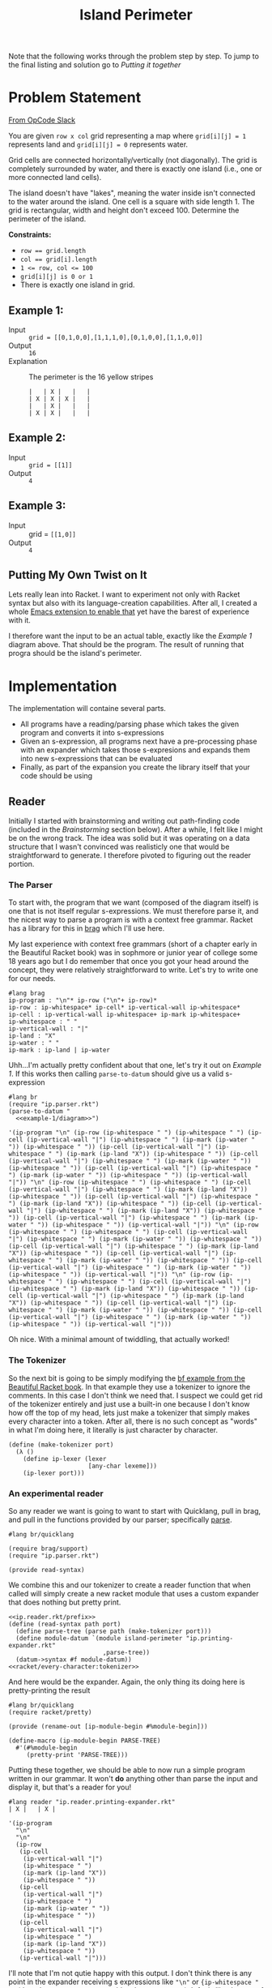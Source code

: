 #+TITLE: Island Perimeter

Note that the following works through the problem step by step. To jump to the final listing and solution go to [[Putting it together]]

* Problem Statement
  [[https://operation-code.slack.com/archives/C7JMZ5LAV/p1633353389035400][From OpCode Slack]]

  You are given =row x col= grid representing a map where ~grid[i][j] = 1~ represents land and ~grid[i][j] = 0~ represents water.

  Grid cells are connected horizontally/vertically (not diagonally). The grid is completely surrounded by water, and there is exactly one island (i.e., one or more connected land cells).

  The island doesn't have "lakes", meaning the water inside isn't connected to the water around the island. One cell is a square with side length 1. The grid is rectangular, width and height don't exceed 100. Determine the perimeter of the island.

  *Constraints:*
  - ~row == grid.length~
  - ~col == grid[i].length~
  - ~1 <= row, col <= 100~
  - ~grid[i][j] is 0 or 1~
  - There is exactly one island in grid.

** Example 1:
   - Input :: ~grid = [[0,1,0,0],[1,1,1,0],[0,1,0,0],[1,1,0,0]]~
   - Output :: ~16~
   - Explanation :: The perimeter is the 16 yellow stripes

     #+name: example-1/diagram
     #+begin_src racket :eval no :exports code
       |   | X |   |   |
       | X | X | X |   |
       |   | X |   |   |
       | X | X |   |   |
     #+end_src

** Example 2:
   - Input :: ~grid = [[1]]~
   - Output :: ~4~

** Example 3:
   - Input :: grid = ~[[1,0]]~
   - Output :: ~4~


** Putting My Own Twist on It

   Lets really lean into Racket. I want to experiment not only with Racket syntax but also with its language-creation capabilities. After all, I created a whole [[https://github.com/togakangaroo/ob-racket][Emacs extension to enable that]] yet have the barest of experience with it.

   I therefore want the input to be an actual table, exactly like the [[Example 1]] diagram above. That should be the program. The result of running that progra should be the island's perimeter.

* Implementation
  :PROPERTIES:
  :header-args:racket: :noweb strip-export
  :END:

  The implementation will containe several parts.

  - All programs have a reading/parsing phase which takes the given program and converts it into s-expressions
  - Given an s-expression, all programs next have a pre-processing phase with an expander which takes those s-expresions and expands them into new s-expressions that can be evaluated
  - Finally, as part of the expansion you create the library itself that your code should be using

** Reader

   Initially I started with brainstorming and writing out path-finding code (included in the [[Brainstorming]] section below). After a while, I felt like I might be on the wrong track. The idea was solid but it was operating on a data structure that I wasn't convinced was realisticly one that would be straightforward to generate. I therefore pivoted to figuring out the reader portion.


*** The Parser

    To start with, the program that we want (composed of the diagram itself) is one that is not itself regular s-expressions. We must therefore parse it, and the nicest way to parse a program is with a context free grammar. Racket has a library for this in [[https://docs.racket-lang.org/brag/index.html][brag]] which I'll use here.

    My last experience with context free grammars (short of a chapter early in the Beautiful Racket book) was in sophmore or junior year of college some 18 years ago but I do remember that once you got your head around the concept, they were relatively straightforward to write. Let's try to write one for our needs.

    #+name: ip.parser.rkt
    #+begin_src racket :eval no
      #lang brag
      ip-program : "\n"* ip-row ("\n"+ ip-row)*
      ip-row : ip-whitespace* ip-cell* ip-vertical-wall ip-whitespace*
      ip-cell : ip-vertical-wall ip-whitespace+ ip-mark ip-whitespace+
      ip-whitespace : " "
      ip-vertical-wall : "|"
      ip-land : "X"
      ip-water : " "
      ip-mark : ip-land | ip-water
    #+end_src

    Uhh...I'm actually pretty confident about that one, let's try it out on [[Example 1]]. If this works then calling ~parse-to-datum~ should give us a valid s-expression

    #+begin_src racket :eval yes :adjacent-file ip.parser.rkt :exports both :noweb yes
      #lang br
      (require "ip.parser.rkt")
      (parse-to-datum "
        <<example-1/diagram>>")
    #+end_src

    #+RESULTS:
    : '(ip-program "\n" (ip-row (ip-whitespace " ") (ip-whitespace " ") (ip-cell (ip-vertical-wall "|") (ip-whitespace " ") (ip-mark (ip-water " ")) (ip-whitespace " ")) (ip-cell (ip-vertical-wall "|") (ip-whitespace " ") (ip-mark (ip-land "X")) (ip-whitespace " ")) (ip-cell (ip-vertical-wall "|") (ip-whitespace " ") (ip-mark (ip-water " ")) (ip-whitespace " ")) (ip-cell (ip-vertical-wall "|") (ip-whitespace " ") (ip-mark (ip-water " ")) (ip-whitespace " ")) (ip-vertical-wall "|")) "\n" (ip-row (ip-whitespace " ") (ip-whitespace " ") (ip-cell (ip-vertical-wall "|") (ip-whitespace " ") (ip-mark (ip-land "X")) (ip-whitespace " ")) (ip-cell (ip-vertical-wall "|") (ip-whitespace " ") (ip-mark (ip-land "X")) (ip-whitespace " ")) (ip-cell (ip-vertical-wall "|") (ip-whitespace " ") (ip-mark (ip-land "X")) (ip-whitespace " ")) (ip-cell (ip-vertical-wall "|") (ip-whitespace " ") (ip-mark (ip-water " ")) (ip-whitespace " ")) (ip-vertical-wall "|")) "\n" (ip-row (ip-whitespace " ") (ip-whitespace " ") (ip-cell (ip-vertical-wall "|") (ip-whitespace " ") (ip-mark (ip-water " ")) (ip-whitespace " ")) (ip-cell (ip-vertical-wall "|") (ip-whitespace " ") (ip-mark (ip-land "X")) (ip-whitespace " ")) (ip-cell (ip-vertical-wall "|") (ip-whitespace " ") (ip-mark (ip-water " ")) (ip-whitespace " ")) (ip-cell (ip-vertical-wall "|") (ip-whitespace " ") (ip-mark (ip-water " ")) (ip-whitespace " ")) (ip-vertical-wall "|")) "\n" (ip-row (ip-whitespace " ") (ip-whitespace " ") (ip-cell (ip-vertical-wall "|") (ip-whitespace " ") (ip-mark (ip-land "X")) (ip-whitespace " ")) (ip-cell (ip-vertical-wall "|") (ip-whitespace " ") (ip-mark (ip-land "X")) (ip-whitespace " ")) (ip-cell (ip-vertical-wall "|") (ip-whitespace " ") (ip-mark (ip-water " ")) (ip-whitespace " ")) (ip-cell (ip-vertical-wall "|") (ip-whitespace " ") (ip-mark (ip-water " ")) (ip-whitespace " ")) (ip-vertical-wall "|")))

    Oh nice. With a minimal amount of twiddling, that actually worked!

*** The Tokenizer

    So the next bit is going to be simply modifying the [[https://beautifulracket.com/bf/intro.html][bf example from the Beautiful Racket book]]. In that example they use a tokenizer to ignore the comments. In this case I don't think we need that. I suspect we could get rid of the tokenizer entirely and just use a built-in one because I don't know how off the top of my head, lets just make a tokenizer that simply makes every character into a token. After all, there is no such concept as "words" in what I'm doing here, it literally is just character by character.

    #+name: racket/every-character:tokenizer
    #+begin_src racket :eval no :exports code
      (define (make-tokenizer port)
        (λ ()
          (define ip-lexer (lexer
                            [any-char lexeme]))
          (ip-lexer port)))
    #+end_src

*** An experimental reader

    So any reader we want is going to want to start with Quicklang, pull in brag, and pull in the functions provided by our parser; specifically [[https://docs.racket-lang.org/brag/index.html#%28def._%28%28lib._brag%2Fmain..rkt%29._parse%29%29][parse]].

    #+name: ip.reader.rkt/prefix
    #+begin_src racket :eval no
      #lang br/quicklang
      
      (require brag/support)
      (require "ip.parser.rkt")
      
      (provide read-syntax)
    #+end_src

    We combine this and our tokenizer to create a reader function that when called will simply create a new racket module that uses a custom expander that does nothing but pretty print.

    #+name: ip.reader.printing-expander.rkt
    #+begin_src racket :adjacent-file ip.parser.rkt :eval no :noweb strip-export :exports code
      <<ip.reader.rkt/prefix>>
      (define (read-syntax path port)
        (define parse-tree (parse path (make-tokenizer port)))
        (define module-datum `(module island-perimeter "ip.printing-expander.rkt"
                                ,parse-tree))
        (datum->syntax #f module-datum))
      <<racket/every-character:tokenizer>>
    #+end_src

    And here would be the expander. Again, the only thing its doing here is pretty-printing the result

    #+name: ip.printing-expander.rkt
    #+begin_src racket :eval no :exports code
      #lang br/quicklang
      (require racket/pretty)
      
      (provide (rename-out [ip-module-begin #%module-begin]))
      
      (define-macro (ip-module-begin PARSE-TREE)
        #'(#%module-begin
           (pretty-print 'PARSE-TREE)))
    #+end_src

    Putting these together, we should be able to now run a simple program written in our grammar. It won't *do* anything other than parse the input and display it, but that's a reader for you!

    #+begin_src racket :adjacent-file  ip.reader.printing-expander.rkt ip.parser.rkt ip.printing-expander.rkt
      #lang reader "ip.reader.printing-expander.rkt"
      | X |   | X |
    #+end_src

    #+RESULTS:
    #+begin_example
    '(ip-program
      "\n"
      "\n"
      (ip-row
       (ip-cell
        (ip-vertical-wall "|")
        (ip-whitespace " ")
        (ip-mark (ip-land "X"))
        (ip-whitespace " "))
       (ip-cell
        (ip-vertical-wall "|")
        (ip-whitespace " ")
        (ip-mark (ip-water " "))
        (ip-whitespace " "))
       (ip-cell
        (ip-vertical-wall "|")
        (ip-whitespace " ")
        (ip-mark (ip-land "X"))
        (ip-whitespace " "))
       (ip-vertical-wall "|")))
    #+end_example

    I'll note that I'm not qutie happy with this output. I don't think there is any point in the expander receiving s expressions like ~"\n"~ or ~{ip-whitespace " ")~ (though ~(ip-whitespace)~ would make some sense). It feels like the sort of thing that should be handled in the reader, but I hit against the limit of my knowledge here and will just push this work out to the expander where I know how to take care of it.

*** The Expander

    Ok, so now we want to write a function that can convert this into something more workable.

    #+name: ip.dev.reader.rkt
    #+begin_src racket :adjacent-file ip.parser.rkt :eval no :exports no
      <<ip.reader.rkt/prefix>>
      (define (read-syntax path port)
        (define parse-tree (parse path (make-tokenizer port)))
        (define module-datum `(module island-perimeter "ip.dev.expander.rkt"
                                ,parse-tree))
        (datum->syntax #f module-datum))
      <<racket/every-character:tokenizer>>
    #+end_src

    #+name: ip.dev.expander.rkt
    #+begin_src racket :eval no :exports no
      #lang br/quicklang
      <<racket/my-imports>>
      
      (provide (rename-out [ip-module-begin #%module-begin]))
      
      <<racket/parse-island>>
      
      (define (display-results board)
        (pretty-print (matrix->list* board)))
      
      (define-macro (ip-module-begin PARSE-TREE)
        #'(#%module-begin
           (display-results (parse-island 'PARSE-TREE))))
    #+end_src

    What I really want is not the s-expression soup above but a 2d matrix that contains the symbols ~'land~ or ~'water~ in each cell. This might not be the best structure for our needs (as opposed for example an aggregation of connections or of vertices), but its the most straightforward one. We can also express the conversion with a nice pattern matching function

    #+name: racket/parse-island
    #+begin_src racket :eval no :exports code
      (define compact (curry filter identity))
      (define mapcompact (compose compact map))
      
      (define/match (parse-island program)
        [((list 'ip-program contents ...)) (~>> contents
                                                (mapcompact parse-island)
                                                sequence->list*
                                                list*->matrix)]
        [((list 'ip-row rows ...)) (mapcompact parse-island rows)]
        [((list 'ip-cell contents ...)) (first (mapcompact parse-island contents))]
        [((list 'ip-vertical-wall _)) #f]
        [((list 'ip-whitespace _)) #f]
        [("\n") #f]
        [((list 'ip-mark (list 'ip-water _))) 'water]
        [((list 'ip-mark (list 'ip-land _))) 'land])
    #+end_src

    Two quick tests:

    #+begin_src racket :exports both :adjacent-file  ip.dev.reader.rkt ip.parser.rkt ip.dev.expander.rkt
      #lang reader "ip.dev.reader.rkt"
      | X |   | X |
      | X | X |   |
    #+end_src

    #+RESULTS:
    : '((land water land) (land land water))


    #+begin_src racket :exports both :noweb yes :adjacent-file  ip.dev.reader.rkt ip.parser.rkt ip.dev.expander.rkt
      #lang reader "ip.dev.reader.rkt"
      <<example-1/diagram>>
    #+end_src

    #+RESULTS:
    : '((water land water water)
    :   (land land land water)
    :   (water land water water)
    :   (land land water water))

    And that works!

    I do feel like maybe this function should be in the reader rather than the expander, but lets go with this for now.

** Measure Perimeter

   Ok, so given the above structure we now need to actually make it measure a perimeter.

   The idea I was developing while [[Brainstorming]] was to consider vertices along the perimeter rather than cells, the idea being that this is what matters.

   If you only care about vertices on the perimeter, there is a good physical analogy we can use. Consider police tape wound around a crime scene in an enclosed polygon shape. The tape is wound around items that act as supports, these can be considered the vertices of our island shape. To get the perimeter, you just pick a support, pick a direction, and just follow the tape around, counting the number of supports you pass before you cycle back to the first one.

   So consider the following shape

   #+name: example-4/diagram
   #+begin_src racket :eval no
     |   |   | X |   |   |
     | X | X | X | X |   |
     | X | X | X | X |   |
     | X | X | X | X |   |
     |   |   | X |   |   |
     | X | X | X |   |   |
   #+end_src


   Lets say I'm tracking around the edges - that is I'm looking at vertex =[1 0]= and I need to decide which direction to step to next. There are 4 directions and the way we can pick
   1. Always try the same sequence (eg Right, Down, Left, Up). Take the first step you can
   2. Do not step back to where you have been
   3. *One but not both* of the cells adjacent to your step must be a ~'land~ cell

      If we were to follow that rule we would step

      - [1 0] -> [1 1]
      - [1 1] -> [1 2]
      - [1 2] -> [0 2]
      - [0 2] -> [0 3]
      - [0 3] -> [1 3]
      - [1 3] -> [1 4]
      - [1 4] -> [2 4]
      - [2 4] -> [3 4]
      - [3 4] -> [4 4]
      - [4 4] -> [4 3]
      - [4 3] -> [5 3]

   And so on. I think I've convinced myself that this would both work. I think I've also outlined an implementation that does this in a single sweep through the matrix rather than first needing to calculate edge vertices, you identify and walk them all in one go.

   Well lets implement this then.

*** Find the initial vertex

    First, we need to identify *a* point on the perimeter of our shape to start our walk algorithm on. If we had the list of perimeter vertices already, this would be dirt simple - just pick one - but if we had such a list we could also just count its size and be done with the whole question. We need the list, and finding a first step for our walk is how we bootstrap our walk.

    An interesting note, in considering data structures I chose to work with a matrix which is just an arrangement of ~math/array~ elements. The big advantage here is the indices can be iterated as a single flat list. We therefore just walk through indices to find any ~'land~ and take that index. So long as we're moving through the matrix in a predictable direction, we can figure out which of the cell's 4 vertices must lie on the perimeter of the shape (as opposed to the inside) by virtue of not having run into a land cell previously in the direction we are coming from.

    #+name: first-land-vertex
    #+begin_src racket :eval no :exports code
      (define (first-land-vertex board)
        ;; in-array-indexes guarantees to return indices starting with the innermost iteration first. For a 2d matrix that means sweeping from left to right and downward.
        ;; The upper left vertex would be the same as the cell coordinates. As we're sweeping upper left to lower right, the first land cell we encounter, its upper left vertex must be on the outside
        (for/or ([idx (~> board array-shape in-array-indexes)])
          (if (equal? 'land (array-ref board idx))
              idx
              #f)))
    #+end_src

    #+begin_src racket :noweb strip-export :exports both
      <<racket/my-imports>>
      (define board (list*->matrix '((water water water water)
                                     (water water land water)
                                     (land land land water)
                                     (water land water water)
                                     (land land water water))))
      <<first-land-vertex>>
      (first-land-vertex board)
    #+end_src

    #+RESULTS:
    : '#(1 2)

    Ok, so now lets see what it looks like to walk it from there. This next part took a ton of trial and error and I had to learn a ton about the Racket standard library and follow a whole mess of dead ends, what remains in here is the more refined version where I actually figured out what I should be doing.

*** Check if a move is along a perimeter

    From the algorithm details we can say that we will need to be able to decide whether the cells adjacent to a move are on the shape perimeter with a move described as a step between adjacent vertices.

    Remember that the rule is to consider the cell values to either side of the move
    - At least one of them must be a land
    - Both cannot be land (as then you'd be on the inside of the shape)

    This actually means that we don't have to worry much about being out-of-bounds so long as any cell that falls off the map is considered to contain water. Since we are using ~math/array~, we can just reference any index and if we get an out-of-bounds error, return ~'water~

    #+name: move-along-perimeter?
    #+begin_src racket :eval no
      (define not-equal? (compose not equal?))
      
      (define (try-array-ref board default-value idx)
        "Like array-ref but with a default value returned if the index is out of bounds"
        (with-handlers ([exn:fail? (thunk* default-value)])
          (array-ref board idx)))
      
      (define (move-along-perimeter? board vertex-1 vertex-2)
        (define adjacent-cells (~>> (indicies-of-cells-adjacent-to-move vertex-1 vertex-2)
                                    (map (curry try-array-ref board 'water))
                                    sequence->list))
        (and (member 'land adjacent-cells)
             (apply not-equal? adjacent-cells)))
    #+end_src
    
*** Get indices of cells adjacent to a move

    Next step is that ~indicies-of-cells-adjacent-to-move~ function. How do we implement that?
    
    There is plenty of room here to get fancy with (basic) math and to be honest, I did, but ultimately I didn't try hard enough, and in looking for the pattern I realized it is easier to just hard code how to calculate the cells you are moving to based on the direction of the move.

    Consider the table of what the adjacent cells would be
    
    | direction | vertex-from | vertex-to | diff | adjacent cells |
    |-----------+-------------+-----------+------+----------------|
    | Right     | 1 1         | 1 2       | 0 1  | [0 1] [1 1]    |
    | Left      | 1 2         | 1 1       | 0 -1 | [0 1] [1 1]    |
    | Down      | 1 1         | 2 1       | 1 0  | [1 0] [1 1]    |
    | Up        | 2 1         | 1 1       | -1 0 | [1 0] [1 1]    |

    We can just check these conditions and do the math.
    
    #+name: indicies-of-cells-adjacent-to-move
    #+begin_src racket :eval no
      (define (vector+ . vectors) (apply vector-map + vectors))
      (define (vector- . vectors) (apply vector-map - vectors))
      (define up1 #[-1 0])
      (define left1 #[0 -1])
      
      (define (indicies-of-cells-adjacent-to-move vertex-2 vertex-1)
        (match (vector- vertex-1 vertex-2)
          [(vector 0 1)  (list vertex-2 (vector+ vertex-2 up1))]
          [(vector 0 -1) (list vertex-1 (vector+ vertex-1 up1))]
          [(vector 1 0)  (list vertex-2 (vector+ vertex-2 left1))]
          [(vector -1 0) (list vertex-1 (vector+ vertex-1 left1))]))
    #+end_src

    #+begin_src racket
      <<racket/my-imports>>
      <<indicies-of-cells-adjacent-to-move>>
      (indicies-of-cells-adjacent-to-move #[1 1] #[1 2])
      (indicies-of-cells-adjacent-to-move #[1 2] #[1 1])
      (indicies-of-cells-adjacent-to-move #[1 1] #[2 1])
      (indicies-of-cells-adjacent-to-move #[2 1] #[1 1])
    #+end_src

    #+RESULTS:
    : '(#(1 1) #(0 1))
    : '(#(1 1) #(0 1))
    : '(#(1 1) #(1 0))
    : '(#(1 1) #(1 0))


*** Find perimeter

    Now I believe we are ready to do the walk. This is of course going to be recursive. At each vertex we will check adjacent vertices in a clockwise direction (right, down, left, up) and when that vertex falls along the perimeter, we will visit it. We will also keep track of the visited nodes list and not visit any node twice.
    
    As always, I prefer to start with a generator for something like this. Yield back perimeter vertices as you step on them, this generates something with similar memory-usage characteristics of a straightforward count but extremely flexible and useful for debugging.
    
    #+name: find-perimeter
    #+begin_src racket :eval no :noweb strip-export :exports code
      <<indicies-of-cells-adjacent-to-move>>
      <<move-along-perimeter?>>
      (define adjacent-cell-moves (list #[0 1] #[1 0] #[0 -1] #[-1 0]))
      
      (define (walk-perimeter board initial-vertex)
        (in-generator
         (define visited (mutable-set))
         (let step-to ([current-vertex initial-vertex])
           (unless (set-member? visited current-vertex)
             (yield current-vertex)
             (set-add! visited current-vertex)
             (for ([move adjacent-cell-moves])
               (define next-vertex (vector+ current-vertex move))
               (when (move-along-perimeter? board current-vertex next-vertex)
                 (step-to next-vertex)))))))
      
      (define (find-perimeter board initial-vertex)
        (sequence-length (walk-perimeter board initial-vertex)))
    #+end_src

    #+begin_src racket :exports both
      <<racket/my-imports>>
      <<find-perimeter>>
      (define board (list*->matrix '((water land  water))))
      (sequence->list (walk-perimeter board (vector 0 1)))
    #+end_src

    #+RESULTS:
    : '(#(0 1) #(0 2) #(1 2) #(1 1))

    And simply finding the perimeter?
   
    #+begin_src racket
      <<racket/my-imports>>
      <<find-perimeter>>
      (define board (list*->matrix '((water water water water)
                                     (water water land  water)
                                     (land  land  land  water)
                                     (water land  water water)
                                     (land  land  water water))))
      (find-perimeter board (vector 1 2))
    #+end_src

    #+RESULTS:
    : 16

    Nice.

** Imports
   This is the standard set of imports I'm relying on. I should probably write them into my own lang.

   #+name: racket/my-imports
   #+begin_src racket :eval no :exports code
     (require racket/match)
     (require racket/format)
     (require racket/set)
     (require racket/vector)
     (require racket/generator)
     (require racket/pretty)
     (require math/matrix)
     (require math/array)
     (require threading)
     (require (except-in data/collection sequence->list))
   #+end_src
   
* Putting it together
  :PROPERTIES:
  :header-args:racket: :eval no :noweb yes :exports code
  :END:

  We figured out all the pieces above, now lets put it all together into a single listing.

  First the reader is very similar to what was described earlier for debugging purposes, we're need to simply be referencing the true expander rather than the one that merely displays output. The fact that we have to repeat this at all is more about a limitation of emacs' noweb templating syntax than anything that needs to be understood in isolation

  #+name: ip.reader.rkt
  #+begin_src racket
    <<ip.reader.rkt/prefix>>
    (define (read-syntax path port)
      (define parse-tree (parse path (make-tokenizer port)))
      (define module-datum `(module island-perimeter "ip.expander.rkt"
                              ,parse-tree))
      (datum->syntax #f module-datum))
    <<racket/every-character:tokenizer>>
  #+end_src

  Now we want our actual expander. While I could embed the actual perimeter measuring code in this file, I think I'd rather it be implemented in a separate module

  #+name: ip.expander.rkt
  #+begin_src racket
    #lang br/quicklang
    
    <<racket/my-imports>>
    (require "find-perimeter.rkt")
    
    (provide (rename-out [ip-module-begin #%module-begin]))
    
    <<racket/parse-island>>
    
    (define-macro (ip-module-begin PARSE-TREE)
      #'(#%module-begin
         (define board (parse-island 'PARSE-TREE))
         (find-perimeter board (first-land-vertex board))))
  #+end_src
   
  And finding the perimeter is pretty straightforward

  #+name: find-perimeter.rkt
  #+begin_src racket
    <<racket/my-imports>>
    
    (provide find-perimeter walk-perimeter first-land-vertex)
    
    <<first-land-vertex>>
    
    <<find-perimeter>>
  #+end_src

  So now taking the above, we should be able to get a perimeter output

  #+begin_src racket :eval yes :exports both :adjacent-file  ip.reader.rkt ip.parser.rkt ip.expander.rkt find-perimeter.rkt
    #lang reader "ip.reader.rkt"
    <<example-1/diagram>>
  #+end_src

  #+RESULTS:
  : 16

  Now lets try a more complex one

  #+begin_src racket :eval yes :exports both :adjacent-file  ip.reader.rkt ip.parser.rkt ip.expander.rkt find-perimeter.rkt
    #lang reader "ip.reader.rkt"
    |   |   |   |   |   |   |   |   |   |   |
    |   |   |   |   |   |   | X | X | X | X |
    |   |   |   |   |   |   | X |   | X |   |
    |   |   |   |   | X | X | X | X |   |   |
    |   |   | X | X | X | X |   | X | X |   |
    |   |   | X |   |   |   |   |   | X |   |
    |   |   |   | X | X |   | X | X | X | X |
    |   |   |   | X | X |   | X | X | X | X |
    |   | X | X | X | X | X | X |   |   |   |
    |   |   | X | X | X | X | X |   |   |   |
  #+end_src

  #+RESULTS:
  : 62

  Well I'm not going to double check that, but it seems right.

  Ideas for future improvement:
  - Write standard imports into their own lang
  - Don't use a mutable set
  - Have to tokenizer ignore pipes surrounded by spaces so you can write out just the island without the tabular structure
  - I wonder how to do it with tail recursion?
  - Really every part of this can likely be revisited for more clever-ing and improvement.

* Brainstorming
  :PROPERTIES:
  :header-args:racket: :noweb yes
  :END:

  These are various ideas I pursued at various times. It is not terribly relevant to the solution above other than simply being part of the journey.

** Node Map
   For our purposes, lets count coordinates at the vertices, not at the cells! So in [[Example 1]] above we take =0 0= at the upper left vertex, going accross to =4 0= and down to =4 4= we then express the chart as a list of connections from each vertex

   #+name: racket/example-1/node-map
   #+begin_src racket :exports code :eval no
     (apply hash '((1 0) ((2 0) (1 1))
                         (2 0) ((2 1) (1 0))
                         (0 1) ((1 1) (0 2))
                         (1 1) ((2 1) (1 2) (0 1) (1 0))
                         (2 1) ((3 1) (2 2) (1 1) (2 0))
                         (3 1) ((3 2) (2 1))
                         (0 2) ((2 1) (0 1))
                         (1 2) ((2 2) (1 3) (0 2) (1 1))
                         (2 2) ((3 2) (2 3) (1 2) (2 1))
                         (3 2) ((2 2) (3 1))
                         (0 3) ((1 3) (0 4))
                         (1 3) ((2 3) (1 4) (0 3) (1 2))
                         (2 3) ((2 4) (1 3) (2 2))
                         (0 4) ((1 4) (0 3))
                         (1 4) ((2 4) (0 4) (1 3))
                         (2 4) ((1 4) (2 3))))
   #+end_src

   But that's not quite right, After all, I need an indicator *which* connection to ove to, not all steps are along the outside of the shape.

   So uhh...can we filter out the ones that are internal? Probably best to not place them in the list to begin with, but the logic should apply either way. What makes a connection internal? For [[Example 1]] we would want to omit the connection between =1 1= and =2 1=. Why? Because the square to either side of that connection is full.

   To do this...it actually *does* seem like it would be easier if we also had a full mapping of the board itself so we could refer to full cells.
   - A connection between =x1 y1

   Given a proper node map structure like above, it should be trivial to determine perimeter. You literally start anywhere and try to move into the first connection that you have not yet visited until you can do it no more. Each time you step you increase a counter

   This only works come to think of it,  if there are no *internal* nodes tracked.

   None of the examples above describe one, we Need to

   Let's not worry about that now, lets assume it already has been properly arranged where all data in it is relevant. If that is the case, then you can pick any point on the ,,

   #+begin_src racket
     (require threading)
     (require (except-in data/collection sequence->list))
     (require racket/generator)
     (require racket/match)
     
     (define node-map
       <<racket/example-1/node-map>>)
     
     (define (has-key source key)
       (hash-ref-key key #f))
     
     (define steps (sequence->stream
                    (in-generator
                     (let rec ([next-node (hash-iterate-key node-map 0)]
                               [visited (make-hash)])
                       (println (list next-node visited (hash-ref-key node-map next-node 'f) (hash-ref-key visited next-node 'f)))
                       (when (and (hash-key node-map next-node)
                                  (hash-key visited next-node 'f))
                         (hash-set! visited next-node 't)
                         (yield next-node)
                         (match-let ([(list x y) next-node])
                           (print 'next)))))))
     ;; (rec (list (add1 x) y) visited)
     ;; (rec (list x add1 y) visited)
     ;; (rec (list (sub1 x) y) visited)
     ;; (rec (list x (sub1 y)) visited)))))))
     
     (first (take 3 steps))
   #+end_src

   #+RESULTS:
   : '((2 4) #hash() (2 4) f)
   : '(2 4)

** Something something laplace filter

   First thought is to get only the edges which I can do by a laplace filter using a convolution matrix of

   |    0 | -.25 |    0 |
   | -.25 |    1 | -.25 |
   |    0 | -.25 |    0 |

   but....what does that actually do for me?

   I think this might allow getting the list of perimeter vertices using a matrix operation but I'm not sure. Dropping it for now


